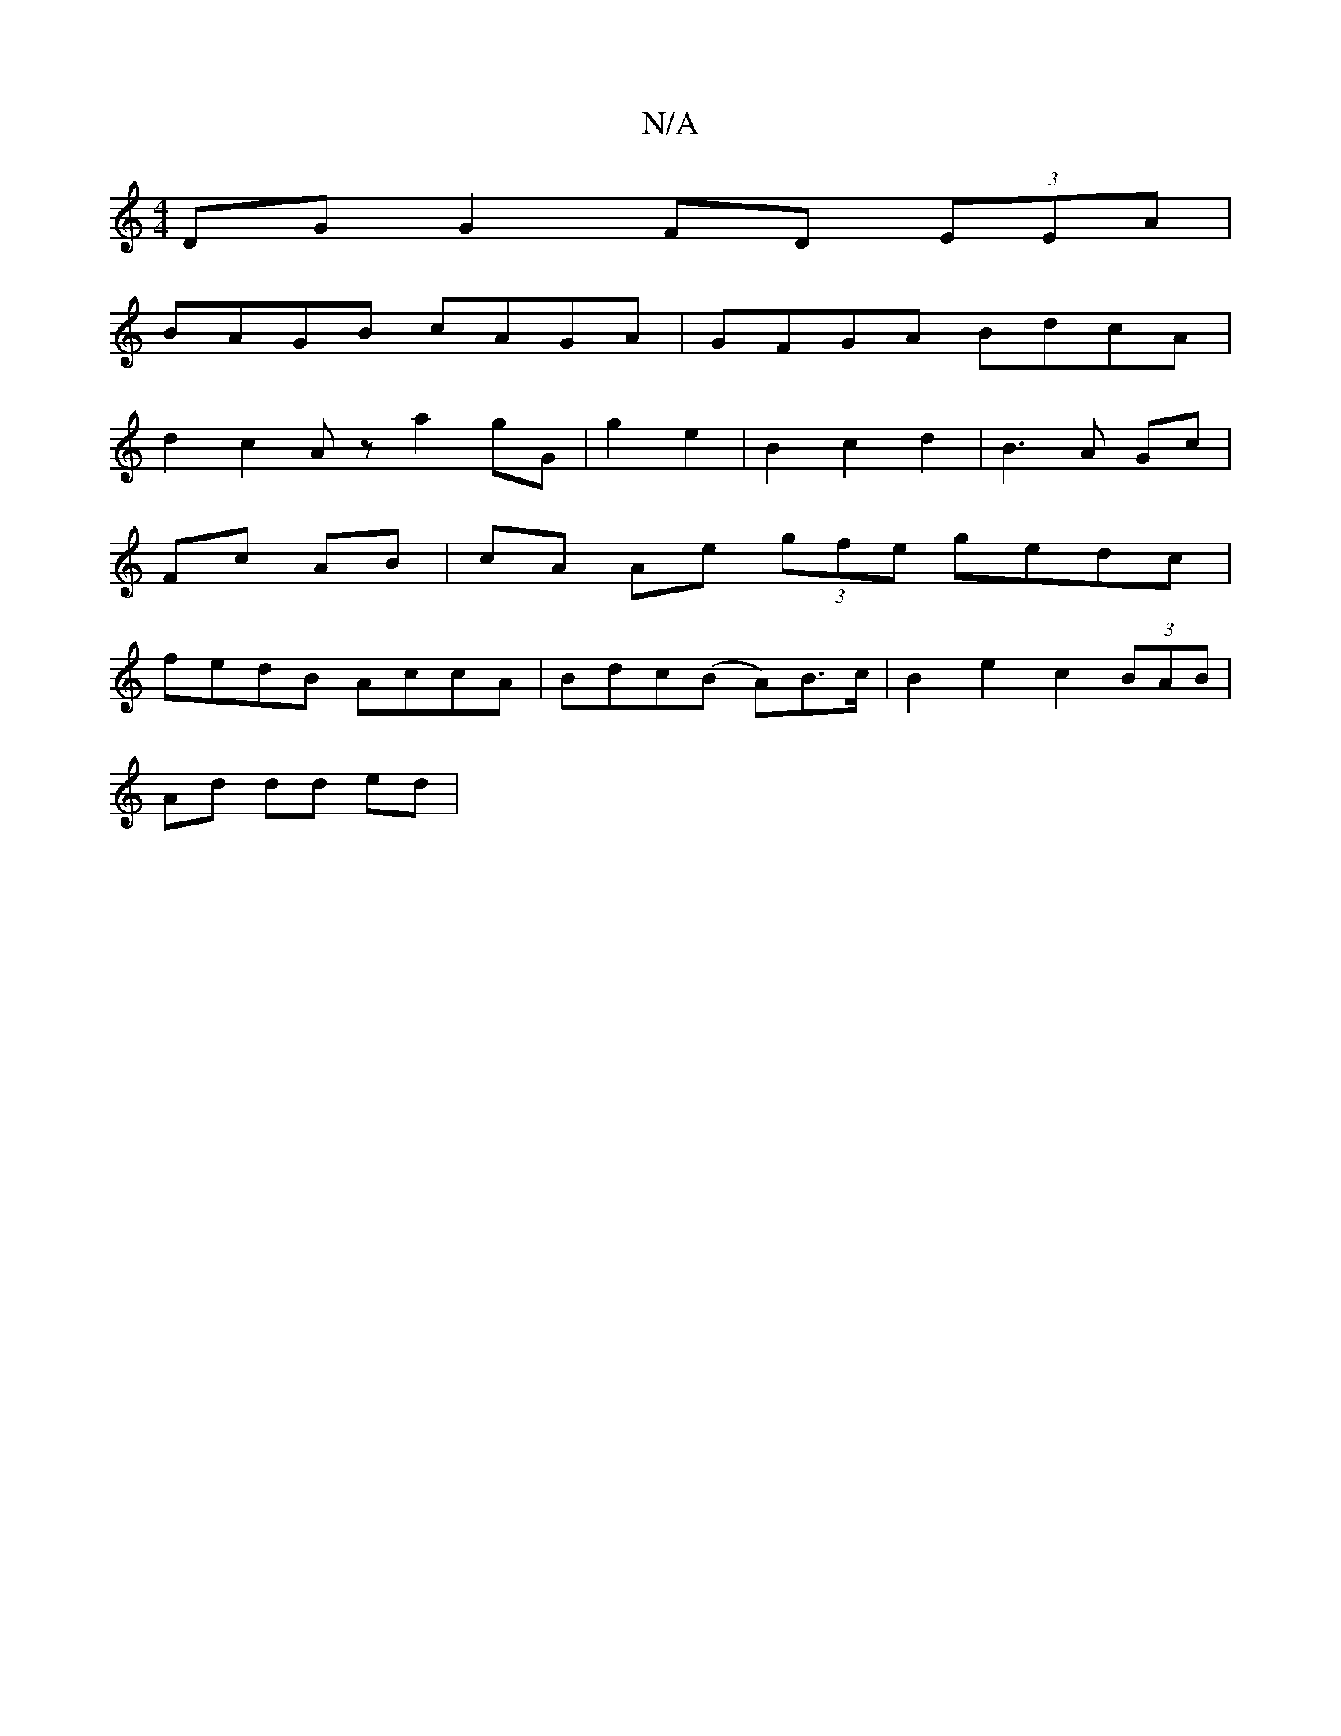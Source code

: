 X:1
T:N/A
M:4/4
R:N/A
K:Cmajor
 DG G2 FD (3EEA |
BAGB cAGA | GFGA BdcA |
d2 c2 Az a2 gG|g2 e2 | B2 c2 d2 | B3 A Gc |
Fc AB | cA Ae (3gfe gedc|
fedB AccA|Bdc(B A)B>c | B2 e2 c2 (3BAB |
Ad dd ed |

d4 fg (3fed | cd cB A2 GA- | BdcA B